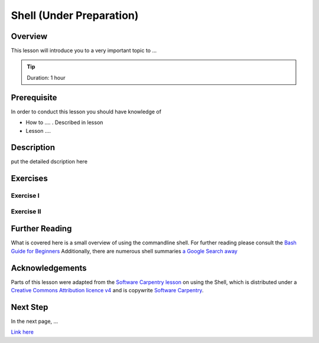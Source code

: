 Shell (Under Preparation)
======================================================================

Overview
----------------------------------------------------------------------

This lesson will introduce you to a very important topic to ...

.. tip:: Duration: 1 hour

Prerequisite
----------------------------------------------------------------------

In order to conduct this lesson you should have knowledge of

* How to .... . Described in lesson
* Lesson ....

Description
----------------------------------------------------------------------

put the detailed dscription here

  
Exercises
----------------------------------------------------------------------

Exercise I
^^^^^^^^^^^^^^^^^^

Exercise II
^^^^^^^^^^^^^^^^^^

Further Reading
----------------------------------------------------------------------

What is covered here is a small overview of using the commandline
shell.
For further reading please consult the `Bash Guide for Beginners`_
Additionally, there are numerous shell summaries `a Google Search away`_

.. _Bash Guide for Beginners: http://www.tldp.org/LDP/Bash-Beginners-Guide/html/
.. _a Google Search away: https://www.google.com/search?q=linux+shell+cheat+sheet


Acknowledgements
----------------------------------------------------------------------

Parts of this lesson were adapted from the `Software Carpentry
lesson`_ on using the Shell, which is distributed under a `Creative
Commons Attribution licence v4`_ and is copywrite `Software Carpentry`_.

.. _Software Carpentry lesson: http://swcarpentry.github.io/shell-novice/
.. _Creative Commons Attribution licence v4: https://creativecommons.org/licenses/by/4.0/
.. _Software Carpentry: http://software-carpentry.org/

Next Step
----------------------------------------------------------------------

In the next page, ...

`Link here <link>`_
